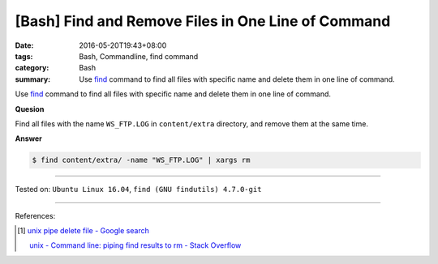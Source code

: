 [Bash] Find and Remove Files in One Line of Command
###################################################

:date: 2016-05-20T19:43+08:00
:tags: Bash, Commandline, find command
:category: Bash
:summary: Use find_ command to find all files with specific name and delete them
          in one line of command.


Use find_ command to find all files with specific name and delete them in one
line of command.

**Quesion**

Find all files with the name ``WS_FTP.LOG`` in ``content/extra`` directory, and
remove them at the same time.

**Answer**

.. code-block:: sh

  $ find content/extra/ -name "WS_FTP.LOG" | xargs rm

----

Tested on: ``Ubuntu Linux 16.04``, ``find (GNU findutils) 4.7.0-git``

----

References:

.. [1] `unix pipe delete file - Google search <https://www.google.com/search?q=unix+pipe+delete+file>`_

       `unix - Command line: piping find results to rm - Stack Overflow <http://stackoverflow.com/questions/11191475/command-line-piping-find-results-to-rm>`_


.. _Bash: https://www.google.com/search?q=Bash
.. _HTML: https://www.google.com/search?q=HTML
.. _find: https://www.gnu.org/software/findutils/manual/html_mono/find.html
